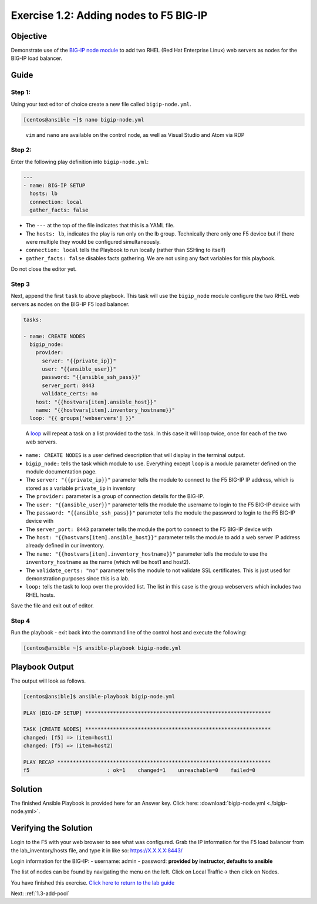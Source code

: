 .. _1.2-add-node:

Exercise 1.2: Adding nodes to F5 BIG-IP
#######################################

Objective
=========

Demonstrate use of the `BIG-IP node
module <https://docs.ansible.com/ansible/latest/modules/bigip_node_module.html>`__
to add two RHEL (Red Hat Enterprise Linux) web servers as nodes for the
BIG-IP load balancer.

Guide
=====

Step 1:
-------

Using your text editor of choice create a new file called
``bigip-node.yml``.

.. code-block:: shell-session

   [centos@ansible ~]$ nano bigip-node.yml

..

   ``vim`` and ``nano`` are available on the control node, as well as
   Visual Studio and Atom via RDP

Step 2:
-------

Enter the following play definition into ``bigip-node.yml``:

.. code-block:: yaml

   ---
   - name: BIG-IP SETUP
     hosts: lb
     connection: local
     gather_facts: false

-  The ``---`` at the top of the file indicates that this is a YAML
   file.
-  The ``hosts: lb``, indicates the play is run only on the lb group.
   Technically there only one F5 device but if there were multiple they
   would be configured simultaneously.
-  ``connection: local`` tells the Playbook to run locally (rather than
   SSHing to itself)
-  ``gather_facts: false`` disables facts gathering. We are not using
   any fact variables for this playbook.

Do not close the editor yet.

Step 3
------

Next, append the first ``task`` to above playbook. This task will use
the ``bigip_node`` module configure the two RHEL web servers as nodes on
the BIG-IP F5 load balancer.

.. code-block:: yaml

     tasks:

     - name: CREATE NODES
       bigip_node:
         provider:
           server: "{{private_ip}}"
           user: "{{ansible_user}}"
           password: "{{ansible_ssh_pass}}"
           server_port: 8443
           validate_certs: no
         host: "{{hostvars[item].ansible_host}}"
         name: "{{hostvars[item].inventory_hostname}}"
       loop: "{{ groups['webservers'] }}"

..

   A
   `loop <https://docs.ansible.com/ansible/latest/user_guide/playbooks_loops.html>`__
   will repeat a task on a list provided to the task. In this case it
   will loop twice, once for each of the two web servers.

-  ``name: CREATE NODES`` is a user defined description that will
   display in the terminal output.
-  ``bigip_node:`` tells the task which module to use. Everything except
   ``loop`` is a module parameter defined on the module documentation
   page.
-  The ``server: "{{private_ip}}"`` parameter tells the module to
   connect to the F5 BIG-IP IP address, which is stored as a variable
   ``private_ip`` in inventory
-  The ``provider:`` parameter is a group of connection details for the
   BIG-IP.
-  The ``user: "{{ansible_user}}"`` parameter tells the module the
   username to login to the F5 BIG-IP device with
-  The ``password: "{{ansible_ssh_pass}}"`` parameter tells the module
   the password to login to the F5 BIG-IP device with
-  The ``server_port: 8443`` parameter tells the module the port to
   connect to the F5 BIG-IP device with
-  The ``host: "{{hostvars[item].ansible_host}}"`` parameter tells the
   module to add a web server IP address already defined in our
   inventory.
-  The ``name: "{{hostvars[item].inventory_hostname}}"`` parameter tells
   the module to use the ``inventory_hostname`` as the name (which will
   be host1 and host2).
-  The ``validate_certs: "no"`` parameter tells the module to not
   validate SSL certificates. This is just used for demonstration
   purposes since this is a lab.
-  ``loop:`` tells the task to loop over the provided list. The list in
   this case is the group webservers which includes two RHEL hosts.

Save the file and exit out of editor.

Step 4
------

Run the playbook - exit back into the command line of the control host
and execute the following:

.. code-block:: shell-session

   [centos@ansible ~]$ ansible-playbook bigip-node.yml

Playbook Output
===============

The output will look as follows.

.. code-block:: yaml

   [centos@ansible]$ ansible-playbook bigip-node.yml

   PLAY [BIG-IP SETUP] ************************************************************

   TASK [CREATE NODES] ************************************************************
   changed: [f5] => (item=host1)
   changed: [f5] => (item=host2)

   PLAY RECAP *********************************************************************
   f5                         : ok=1    changed=1    unreachable=0    failed=0

Solution
========

The finished Ansible Playbook is provided here for an Answer key. Click
here:
:download:`bigip-node.yml <./bigip-node.yml>`.

Verifying the Solution
======================

Login to the F5 with your web browser to see what was configured. Grab
the IP information for the F5 load balancer from the lab_inventory/hosts
file, and type it in like so: https://X.X.X.X:8443/

Login information for the BIG-IP: - username: admin - password:
**provided by instructor, defaults to ansible**

The list of nodes can be found by navigating the menu on the left. Click
on Local Traffic-> then click on Nodes. |f5web|

You have finished this exercise. `Click here to return to the lab
guide <..>`__

Next: :ref:`1.3-add-pool`

.. |f5web| image:: nodes.png
